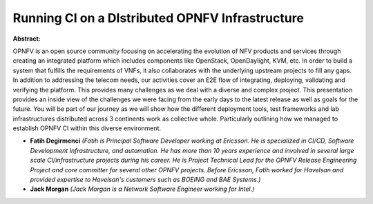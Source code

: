 Running CI on a DIstributed OPNFV Infrastructure
~~~~~~~~~~~~~~~~~~~~~~~~~~~~~~~~~~~~~~~~~~~~~~~~

**Abstract:**

OPNFV is an open source community focusing on accelerating the evolution of NFV products and services through creating an integrated platform which includes components like OpenStack, OpenDaylight, KVM, etc. In order to build a system that fulfills the requirements of VNFs, it also collaborates with the underlying upstream projects to fill any gaps. In addition to addressing the telecom needs, our activities cover an E2E flow of integrating, deploying, validating and verifying the platform. This provides many challenges as we deal with a diverse and complex project. This presentation provides an inside view of the challenges we were facing from the early days to the latest release as well as goals for the future. You will be part of our journey as we will show how the different deployment tools, test frameworks and lab infrastructures distributed across 3 continents work as collective whole. Particularly outlining how we managed to establish OPNFV CI within this diverse environment.


* **Fatih Degirmenci** *(Fatih is Principal Software Developer working at Ericsson. He is specialized in CI/CD, Software Development Infrastructure, and automation. He has more than 10 years experience and involved in several large scale CI/infrastructure projects during his career. He is Project Technical Lead for the OPNFV Release Engineering Project and core committer for several other OPNFV projects. Before Ericsson, Fatih worked for Havelsan and provided expertise to Havelsan's customers such as BOEING and BAE Systems.)*

* **Jack Morgan** *(Jack Morgan is a Network Software Engineer working for Intel.)*
